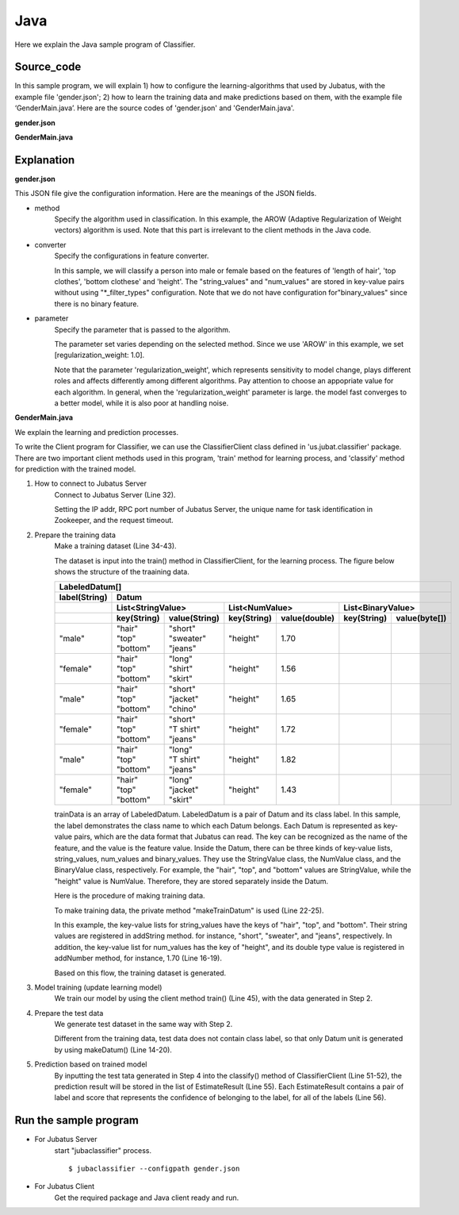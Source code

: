 Java
==========================

Here we explain the Java sample program of Classifier.

--------------------------------
Source_code
--------------------------------

In this sample program, we will explain 1) how to configure the learning-algorithms that used by Jubatus, with the example file 'gender.json'; 2) how to learn the training data and make predictions based on them, with the example file ‘GenderMain.java’. Here are the source codes of 'gender.json' and 'GenderMain.java'.

**gender.json**

.. code-block:: js
 :linenos:

 {
   "method": "AROW",
   "converter": {
     "num_filter_types": {},
     "num_filter_rules": [],
     "string_filter_types": {},
     "string_filter_rules": [],
     "num_types": {},
     "num_rules": [],
     "string_types": {
       "unigram": { "method": "ngram", "char_num": "1" }
     },
     "string_rules": [
       { "key": "*", "type": "unigram", "sample_weight": "bin", "global_weight": "bin" }
     ]
   },
   "parameter": {
     "regularization_weight" : 1.0
   }
 }

**GenderMain.java**

.. code-block:: java
 :linenos:

 package us.jubat.example.gender;

 import java.util.ArrayList;
 import java.util.Arrays;
 import java.util.List;

 import us.jubat.classifier.ClassifierClient;
 import us.jubat.classifier.EstimateResult;
 import us.jubat.classifier.LabeledDatum;
 import us.jubat.common.Datum;

 public class GenderMain {

     private static Datum makeDatum(String hair, String top, String bottom,
             double height) {
         return new Datum().addString("hair", hair)
             .addString("top", top)
             .addString("bottom", bottom)
             .addNumber("height", height);
     }

     private static LabeledDatum makeTrainDatum(String label, String hair,
             String top, String bottom, double height) {
         return new LabeledDatum(label, makeDatum(hair, top, bottom, height));
     }

     public static void main(String[] args) throws Exception {
         String host = "127.0.0.1";
         int port = 9199;
         String name = "test";

         ClassifierClient client = new ClassifierClient(host, port, name, 1);

         LabeledDatum[] trainData = { //
         makeTrainDatum("male", "short", "sweater", "jeans", 1.70),
                 makeTrainDatum("female", "long", "shirt", "skirt", 1.56),
                 makeTrainDatum("male", "short", "jacket", "chino", 1.65),
                 makeTrainDatum("female", "short", "T shirt", "jeans", 1.72),
                 makeTrainDatum("male", "long", "T shirt", "jeans", 1.82),
                 makeTrainDatum("female", "long", "jacket", "skirt", 1.43),
                 // makeTrainDatum("male", "short", "jacket", "jeans", 1.76),
                 // makeTrainDatum("female", "long", "sweater", "skirt", 1.52),
                 };

         client.train(Arrays.asList(trainData));

         Datum[] testData = { //
         makeDatum("short", "T shirt", "jeans", 1.81),
                 makeDatum("long", "shirt", "skirt", 1.50), };

         List<List<EstimateResult>> results = client.classify(
                 Arrays.asList(testData));

         for (List<EstimateResult> result : results) {
             for (EstimateResult r : result) {
                 System.out.printf("%s %f\n", r.label, r.score);
             }
             System.out.println();
         }

         System.exit(0);
     }
 }

--------------------------------
Explanation
--------------------------------

**gender.json**

This JSON file give the configuration information. Here are the meanings of the JSON fields.

* method
    Specify the algorithm used in classification. In this example, the AROW (Adaptive Regularization of Weight vectors) algorithm is used.
    Note that this part is irrelevant to the client methods in the Java code.

* converter
    Specify the configurations in feature converter.

    In this sample, we will classify a person into male or female based on the features of 'length of hair', 'top clothes', 'bottom clothese' and 'height'. The "string_values" and "num_values" are stored in key-value pairs without using "\*_filter_types" configuration.
    Note that we do not have configuration for"binary_values" since there is no binary feature.

* parameter
    Specify the parameter that is passed to the algorithm.

    The parameter set varies depending on the selected method. Since we use 'AROW' in this example, we set [regularization_weight: 1.0]. 

    Note that the parameter 'regularization_weight', which represents sensitivity to model change, plays different roles and affects differently among different algorithms. Pay attention to choose an appopriate value for each algorithm. 
    In general, when the 'regularization_weight' parameter is large. the model fast converges to a better model, while it is also poor at handling noise.

**GenderMain.java**

We explain the learning and prediction processes.

To write the Client program for Classifier, we can use the ClassifierClient class defined in 'us.jubat.classifier' package. There are two important client methods used in this program, 'train' method for learning process, and 'classify' method for prediction with the trained model.

1. How to connect to Jubatus Server
    Connect to Jubatus Server (Line 32).

    Setting the IP addr, RPC port number of Jubatus Server, the unique name for task identification in Zookeeper, and the request timeout.

2. Prepare the training data
    Make a training dataset (Line 34-43).

    The dataset is input into the train() method in ClassifierClient, for the learning process. The figure below shows the structure of the traaining data.

    +----------------------------------------------------------------------------------------------------+
    |LabeledDatum[]                                                                                      |
    +-------------+--------------------------------------------------------------------------------------+
    |label(String)|Datum                                                                                 |
    +-------------+----------------------------+----------------------------+----------------------------+
    |             |List<StringValue>           |List<NumValue>              |List<BinaryValue>           |
    +-------------+------------+---------------+------------+---------------+------------+---------------+
    |             |key(String) |value(String)  |key(String) |value(double)  |key(String) |value(byte[])  |
    +=============+============+===============+============+===============+============+===============+
    |"male"       | | "hair"   | | "short"     | "height"   | 1.70          |            |               |
    |             | | "top"    | | "sweater"   |            |               |            |               |
    |             | | "bottom" | | "jeans"     |            |               |            |               |
    +-------------+------------+---------------+------------+---------------+------------+---------------+
    |"female"     | | "hair"   | | "long"      | "height"   | 1.56          |            |               |
    |             | | "top"    | | "shirt"     |            |               |            |               |
    |             | | "bottom" | | "skirt"     |            |               |            |               |
    +-------------+------------+---------------+------------+---------------+------------+---------------+
    |"male"       | | "hair"   | | "short"     | "height"   | 1.65          |            |               |
    |             | | "top"    | | "jacket"    |            |               |            |               |
    |             | | "bottom" | | "chino"     |            |               |            |               |
    +-------------+------------+---------------+------------+---------------+------------+---------------+
    |"female"     | | "hair"   | | "short"     | "height"   | 1.72          |            |               |
    |             | | "top"    | | "T shirt"   |            |               |            |               |
    |             | | "bottom" | | "jeans"     |            |               |            |               |
    +-------------+------------+---------------+------------+---------------+------------+---------------+
    |"male"       | | "hair"   | | "long"      | "height"   | 1.82          |            |               |
    |             | | "top"    | | "T shirt"   |            |               |            |               |
    |             | | "bottom" | | "jeans"     |            |               |            |               |
    +-------------+------------+---------------+------------+---------------+------------+---------------+
    |"female"     | | "hair"   | | "long"      | "height"   | 1.43          |            |               |
    |             | | "top"    | | "jacket"    |            |               |            |               |
    |             | | "bottom" | | "skirt"     |            |               |            |               |
    +-------------+------------+---------------+------------+---------------+------------+---------------+

    trainData is an array of LabeledDatum. LabeledDatum is a pair of Datum and its class label. In this sample, the label demonstrates the class name to which each Datum belongs. Each Datum is represented as key-value pairs, which are the data format that Jubatus can read. The key can be recognized as the name of the feature, and the value is the feature value. Inside the Datum, there can be three kinds of key-value lists, string_values, num_values and binary_values. They use the StringValue class, the NumValue class, and the BinaryValue class, respectively. For example, the "hair", "top", and "bottom" values are StringValue, while the "height" value is NumValue. Therefore, they are stored separately inside the Datum.

    Here is the procedure of making training data.

    To make training data, the private method "makeTrainDatum" is used (Line 22-25).

    In this example, the key-value lists for string_values have the keys of "hair", "top", and "bottom". Their string values are registered in addString method. for instance, "short", "sweater", and "jeans", respectively. In addition, the key-value list for num_values has the key of "height", and its double type value is registered in addNumber method, for instance, 1.70 (Line 16-19).

    Based on this flow, the training dataset is generated.

3. Model training (update learning model)
    We train our model by using the client method train() (Line 45), with the data generated in Step 2.

4. Prepare the test data
    We generate test dataset in the same way with Step 2.

    Different from the training data, test data does not contain class label, so that only Datum unit is generated by using makeDatum() (Line 14-20).

5. Prediction based on trained model
    By inputting the test tata generated in Step 4 into the classify() method of ClassifierClient (Line 51-52), the prediction result will be stored in the list of EstimateResult (Line 55). Each EstimateResult contains a pair of label and score that represents the confidence of belonging to the label, for all of the labels (Line 56).


------------------------------------
Run the sample program
------------------------------------

* For Jubatus Server
    start "jubaclassifier" process.

    ::

     $ jubaclassifier --configpath gender.json

* For Jubatus Client
    Get the required package and Java client ready and run.
